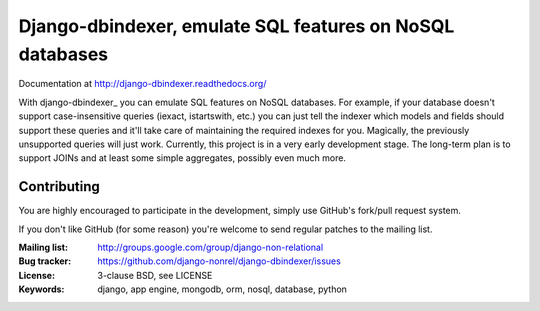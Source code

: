 Django-dbindexer, emulate SQL features on NoSQL databases
=========================================================

Documentation at http://django-dbindexer.readthedocs.org/

With django-dbindexer_ you can emulate SQL features on NoSQL databases. For example, if your database doesn't support case-insensitive queries (iexact, istartswith, etc.) you can just tell the indexer which models and fields should support these queries and it'll take care of maintaining the required indexes for you. Magically, the previously unsupported queries will just work. Currently, this project is in a very early development stage. The long-term plan is to support JOINs and at least some simple aggregates, possibly even much more.

Contributing
------------
You are highly encouraged to participate in the development, simply use
GitHub's fork/pull request system.

If you don't like GitHub (for some reason) you're welcome
to send regular patches to the mailing list.

:Mailing list: http://groups.google.com/group/django-non-relational
:Bug tracker: https://github.com/django-nonrel/django-dbindexer/issues
:License: 3-clause BSD, see LICENSE
:Keywords: django, app engine, mongodb, orm, nosql, database, python
